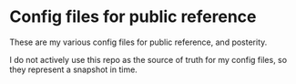 * Config files for public reference

These are my various config files for public reference, and posterity.

I do not actively use this repo as the source of truth for my config
files, so they represent a snapshot in time.
